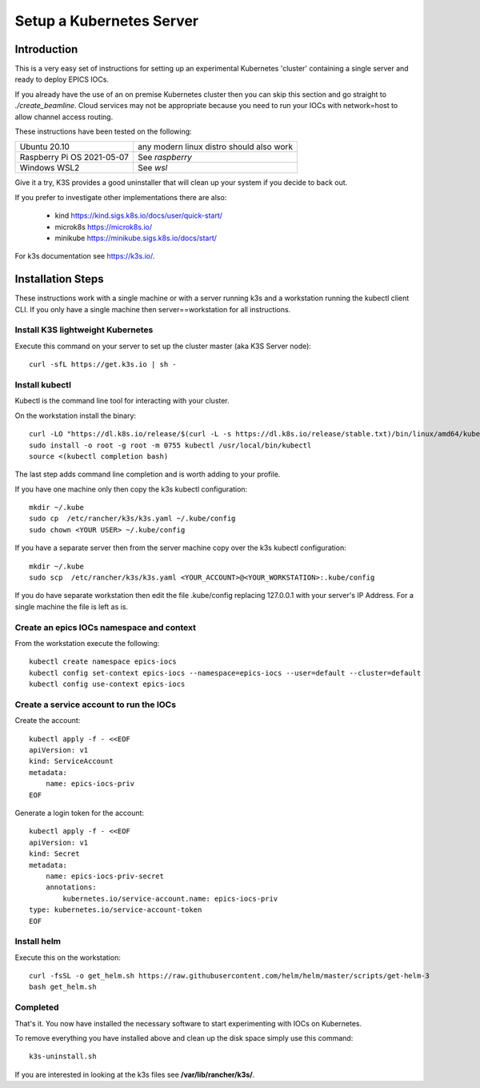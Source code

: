 .. _setup_kubernetes:

Setup a Kubernetes Server
=========================

Introduction
------------
This is a very easy set of instructions for setting up an experimental
Kubernetes 'cluster' containing a single server and
ready to deploy EPICS IOCs.

If you already have the use of an on premise Kubernetes cluster then you
can skip this section and go straight to
`./create_beamline`. Cloud services may not be appropriate because you need
to run your IOCs with network=host to allow channel access routing.

These instructions have been tested on the following:

========================== ============================================
Ubuntu 20.10               any modern linux distro should also work
Raspberry Pi OS 2021-05-07 See `raspberry`
Windows WSL2               See `wsl`
========================== ============================================

Give it a try, K3S provides a good uninstaller that will clean up your system
if you decide to back out.

If you prefer to investigate other implementations there are also:

  - kind https://kind.sigs.k8s.io/docs/user/quick-start/
  - microk8s https://microk8s.io/
  - minikube https://minikube.sigs.k8s.io/docs/start/

For k3s documentation see https://k3s.io/.

Installation Steps
------------------

These instructions work with a single machine or with a server running k3s
and a workstation running the kubectl client CLI. If you only have a single
machine then server==workstation for all instructions.


Install K3S lightweight Kubernetes
~~~~~~~~~~~~~~~~~~~~~~~~~~~~~~~~~~

Execute this command on your server to set up the cluster master
(aka K3S Server node)::

    curl -sfL https://get.k3s.io | sh -

.. _install_kubectl:

Install kubectl
~~~~~~~~~~~~~~~

Kubectl is the command line tool for interacting with your cluster.

On the workstation install the binary::

    curl -LO "https://dl.k8s.io/release/$(curl -L -s https://dl.k8s.io/release/stable.txt)/bin/linux/amd64/kubectl"
    sudo install -o root -g root -m 0755 kubectl /usr/local/bin/kubectl
    source <(kubectl completion bash)

The last step adds command line completion and is worth adding to your profile.

If you have one machine only then copy the k3s kubectl configuration::

    mkdir ~/.kube
    sudo cp  /etc/rancher/k3s/k3s.yaml ~/.kube/config
    sudo chown <YOUR USER> ~/.kube/config

If you have a separate server then from the server machine copy over the k3s kubectl configuration::

    mkdir ~/.kube
    sudo scp  /etc/rancher/k3s/k3s.yaml <YOUR_ACCOUNT>@<YOUR_WORKSTATION>:.kube/config

If you do have separate workstation then edit the file .kube/config replacing
127.0.0.1 with your server's IP Address. For a single machine the file is left
as is.


Create an epics IOCs namespace and context
~~~~~~~~~~~~~~~~~~~~~~~~~~~~~~~~~~~~~~~~~~

From the workstation execute the following::

    kubectl create namespace epics-iocs
    kubectl config set-context epics-iocs --namespace=epics-iocs --user=default --cluster=default
    kubectl config use-context epics-iocs

Create a service account to run the IOCs
~~~~~~~~~~~~~~~~~~~~~~~~~~~~~~~~~~~~~~~~

Create the account::

    kubectl apply -f - <<EOF
    apiVersion: v1
    kind: ServiceAccount
    metadata:
        name: epics-iocs-priv
    EOF

Generate a login token for the account::

    kubectl apply -f - <<EOF
    apiVersion: v1
    kind: Secret
    metadata:
        name: epics-iocs-priv-secret
        annotations:
            kubernetes.io/service-account.name: epics-iocs-priv
    type: kubernetes.io/service-account-token
    EOF

.. _setup_helm:

Install helm
~~~~~~~~~~~~

Execute this on the workstation::

    curl -fsSL -o get_helm.sh https://raw.githubusercontent.com/helm/helm/master/scripts/get-helm-3
    bash get_helm.sh


Completed
~~~~~~~~~
That's it. You now have installed the necessary software to start experimenting
with IOCs on Kubernetes.

To remove everything you have installed above and clean up the disk space
simply use this command::

    k3s-uninstall.sh

If you are interested in looking at the k3s files see **/var/lib/rancher/k3s/**.
